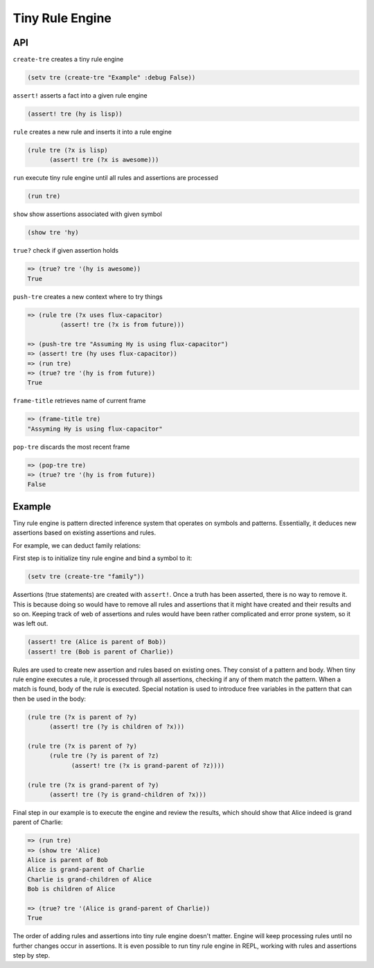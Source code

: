 Tiny Rule Engine
================

API
---

``create-tre`` creates a tiny rule engine

.. code:: hy

   (setv tre (create-tre "Example" :debug False))

``assert!`` asserts a fact into a given rule engine

.. code:: hy

   (assert! tre (hy is lisp))

``rule`` creates a new rule and inserts it into a rule engine

.. code:: hy

   (rule tre (?x is lisp)
         (assert! tre (?x is awesome)))

``run`` execute tiny rule engine until all rules and assertions are processed

.. code:: hy

   (run tre)

``show`` show assertions associated with given symbol

.. code:: hy

   (show tre 'hy)

``true?`` check if given assertion holds

.. code:: hy

   => (true? tre '(hy is awesome))
   True

``push-tre`` creates a new context where to try things

.. code:: hy

   => (rule tre (?x uses flux-capacitor)
            (assert! tre (?x is from future)))

   => (push-tre tre "Assuming Hy is using flux-capacitor")
   => (assert! tre (hy uses flux-capacitor))
   => (run tre)
   => (true? tre '(hy is from future))
   True

``frame-title`` retrieves name of current frame

.. code:: hy

   => (frame-title tre)
   "Assyming Hy is using flux-capacitor"

``pop-tre`` discards the most recent frame

.. code:: hy

   => (pop-tre tre)
   => (true? tre '(hy is from future))
   False

Example
-------

Tiny rule engine is pattern directed inference system that operates on symbols
and patterns. Essentially, it deduces new assertions based on existing
assertions and rules.

For example, we can deduct family relations:

First step is to initialize tiny rule engine and bind a symbol to it:

.. code:: hy

   (setv tre (create-tre "family"))

Assertions (true statements) are created with ``assert!``. Once a truth has been
asserted, there is no way to remove it. This is because doing so would have to
remove all rules and assertions that it might have created and their results and
so on. Keeping track of web of assertions and rules would have been rather
complicated and error prone system, so it was left out.

.. code:: hy

   (assert! tre (Alice is parent of Bob))
   (assert! tre (Bob is parent of Charlie))

Rules are used to create new assertion and rules based on existing ones. They
consist of a pattern and body. When tiny rule engine executes a rule, it
processed through all assertions, checking if any of them match the pattern.
When a match is found, body of the rule is executed. Special notation is used
to introduce free variables in the pattern that can then be used in the
body:

.. code:: hy

   (rule tre (?x is parent of ?y)
         (assert! tre (?y is children of ?x)))

   (rule tre (?x is parent of ?y)
         (rule tre (?y is parent of ?z)
               (assert! tre (?x is grand-parent of ?z))))

   (rule tre (?x is grand-parent of ?y)
         (assert! tre (?y is grand-children of ?x)))

Final step in our example is to execute the engine and review the results,
which should show that Alice indeed is grand parent of Charlie:

.. code:: hy

   => (run tre)
   => (show tre 'Alice)
   Alice is parent of Bob
   Alice is grand-parent of Charlie
   Charlie is grand-children of Alice
   Bob is children of Alice

   => (true? tre '(Alice is grand-parent of Charlie))
   True

The order of adding rules and assertions into tiny rule engine doesn't matter.
Engine will keep processing rules until no further changes occur in assertions.
It is even possible to run tiny rule engine in REPL, working with rules and
assertions step by step.

